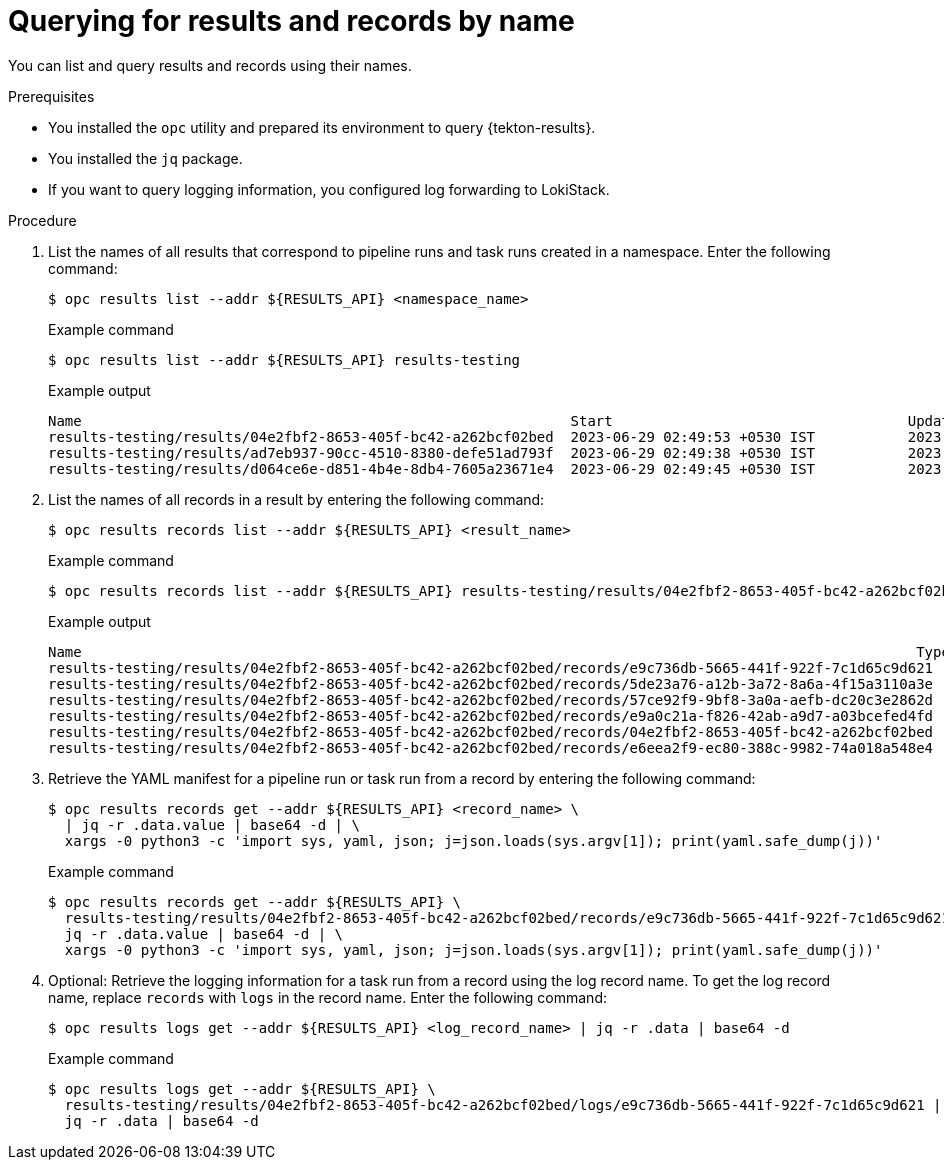 // This module is included in the following assembly:
//
// * records/using-tekton-results-for-openshift-pipelines-observability.adoc

:_mod-docs-content-type: PROCEDURE
[id="query-results-uuid_{context}"]
= Querying for results and records by name

[role="_abstract"]
You can list and query results and records using their names.

.Prerequisites

* You installed the `opc` utility and prepared its environment to query {tekton-results}.
* You installed the `jq` package.
* If you want to query logging information, you configured log forwarding to LokiStack.

.Procedure

. List the names of all results that correspond to pipeline runs and task runs created in a namespace. Enter the following command:
+
[source,terminal]
----
$ opc results list --addr ${RESULTS_API} <namespace_name>
----
+
.Example command
[source,terminal]
----
$ opc results list --addr ${RESULTS_API} results-testing
----
+
.Example output
[source,text]
----
Name                                                          Start                                   Update
results-testing/results/04e2fbf2-8653-405f-bc42-a262bcf02bed  2023-06-29 02:49:53 +0530 IST           2023-06-29 02:50:05 +0530 IST
results-testing/results/ad7eb937-90cc-4510-8380-defe51ad793f  2023-06-29 02:49:38 +0530 IST           2023-06-29 02:50:06 +0530 IST
results-testing/results/d064ce6e-d851-4b4e-8db4-7605a23671e4  2023-06-29 02:49:45 +0530 IST           2023-06-29 02:49:56 +0530 IST
----

. List the names of all records in a result by entering the following command:
+
[source,terminal]
----
$ opc results records list --addr ${RESULTS_API} <result_name>
----
+
.Example command
[source,terminal]
----
$ opc results records list --addr ${RESULTS_API} results-testing/results/04e2fbf2-8653-405f-bc42-a262bcf02bed
----
+
.Example output
[source,text]
----
Name                                                                                                   Type                                    Start                                   Update
results-testing/results/04e2fbf2-8653-405f-bc42-a262bcf02bed/records/e9c736db-5665-441f-922f-7c1d65c9d621  tekton.dev/v1.TaskRun              2023-06-29 02:49:53 +0530 IST           2023-06-29 02:49:57 +0530 IST
results-testing/results/04e2fbf2-8653-405f-bc42-a262bcf02bed/records/5de23a76-a12b-3a72-8a6a-4f15a3110a3e  results.tekton.dev/v1alpha2.Log         2023-06-29 02:49:57 +0530 IST           2023-06-29 02:49:57 +0530 IST
results-testing/results/04e2fbf2-8653-405f-bc42-a262bcf02bed/records/57ce92f9-9bf8-3a0a-aefb-dc20c3e2862d  results.tekton.dev/v1alpha2.Log         2023-06-29 02:50:05 +0530 IST           2023-06-29 02:50:05 +0530 IST
results-testing/results/04e2fbf2-8653-405f-bc42-a262bcf02bed/records/e9a0c21a-f826-42ab-a9d7-a03bcefed4fd  tekton.dev/v1.TaskRun              2023-06-29 02:49:57 +0530 IST           2023-06-29 02:50:05 +0530 IST
results-testing/results/04e2fbf2-8653-405f-bc42-a262bcf02bed/records/04e2fbf2-8653-405f-bc42-a262bcf02bed  tekton.dev/v1.PipelineRun          2023-06-29 02:49:53 +0530 IST           2023-06-29 02:50:05 +0530 IST
results-testing/results/04e2fbf2-8653-405f-bc42-a262bcf02bed/records/e6eea2f9-ec80-388c-9982-74a018a548e4  results.tekton.dev/v1alpha2.Log         2023-06-29 02:50:05 +0530 IST           2023-06-29 02:50:05 +0530 IST
----

. Retrieve the YAML manifest for a pipeline run or task run from a record by entering the following command:
+
[source,terminal]
----
$ opc results records get --addr ${RESULTS_API} <record_name> \
  | jq -r .data.value | base64 -d | \
  xargs -0 python3 -c 'import sys, yaml, json; j=json.loads(sys.argv[1]); print(yaml.safe_dump(j))'
----
+
.Example command
[source,terminal]
----
$ opc results records get --addr ${RESULTS_API} \
  results-testing/results/04e2fbf2-8653-405f-bc42-a262bcf02bed/records/e9c736db-5665-441f-922f-7c1d65c9d621 | \
  jq -r .data.value | base64 -d | \
  xargs -0 python3 -c 'import sys, yaml, json; j=json.loads(sys.argv[1]); print(yaml.safe_dump(j))'
----

. Optional: Retrieve the logging information for a task run from a record using the log record name. To get the log record name, replace `records` with `logs` in the record name. Enter the following command:
+
[source,terminal]
----
$ opc results logs get --addr ${RESULTS_API} <log_record_name> | jq -r .data | base64 -d
----
+
.Example command
[source,terminal]
----
$ opc results logs get --addr ${RESULTS_API} \
  results-testing/results/04e2fbf2-8653-405f-bc42-a262bcf02bed/logs/e9c736db-5665-441f-922f-7c1d65c9d621 | \
  jq -r .data | base64 -d
----
